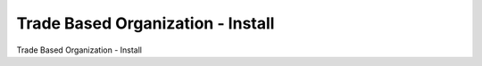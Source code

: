 ======================================
Trade Based Organization - Install
======================================

Trade Based Organization - Install
